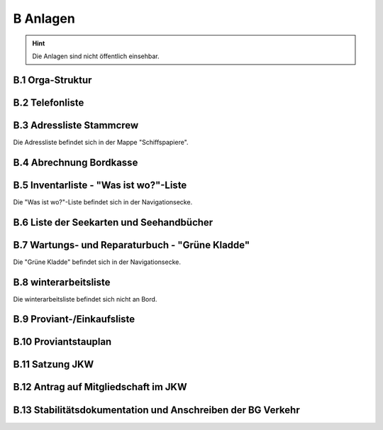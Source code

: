 .. _anlagen:

*********
B Anlagen
*********

.. Hint:: Die Anlagen sind nicht öffentlich einsehbar.

.. toctree:
   :maxdepth: 2
   

.. _anlagen-orga:

=================
B.1 Orga-Struktur
=================

.. _anlagen-telefonliste:

================
B.2 Telefonliste
================

.. _anlagen-adressliste:

=========================
B.3 Adressliste Stammcrew
=========================

Die Adressliste befindet sich in der Mappe "Schiffspapiere".

.. _anlagen-bordkasse:

========================
B.4 Abrechnung Bordkasse
========================

.. _anlagen-inventarliste:

=======================================
B.5 Inventarliste - "Was ist wo?"-Liste
=======================================

Die "Was ist wo?"-Liste befindet sich in der Navigationsecke.

.. _anlagen-seekarten:

=========================================
B.6 Liste der Seekarten und Seehandbücher
=========================================

.. _anlagen-gruene-kladde:

================================================
B.7 Wartungs- und Reparaturbuch - "Grüne Kladde"
================================================

Die "Grüne Kladde" befindet sich in der Navigationsecke.

.. _anlagen-winterarbeitsliste:

======================
B.8 winterarbeitsliste
======================

Die winterarbeitsliste befindet sich nicht an Bord.

.. _anlagen-einkaufsliste:

===========================
B.9 Proviant-/Einkaufsliste
===========================

.. _anlagen-proviantstauplan:

=====================
B.10 Proviantstauplan
=====================

.. _anlagen-satzung:

================
B.11 Satzung JKW
================

.. _anlagen-antrag-mitgliedschaft:

=====================================
B.12 Antrag auf Mitgliedschaft im JKW
=====================================

.. _anlagen-stabilitaetshandbuch:

============================================================
B.13 Stabilitätsdokumentation und Anschreiben der BG Verkehr
============================================================

